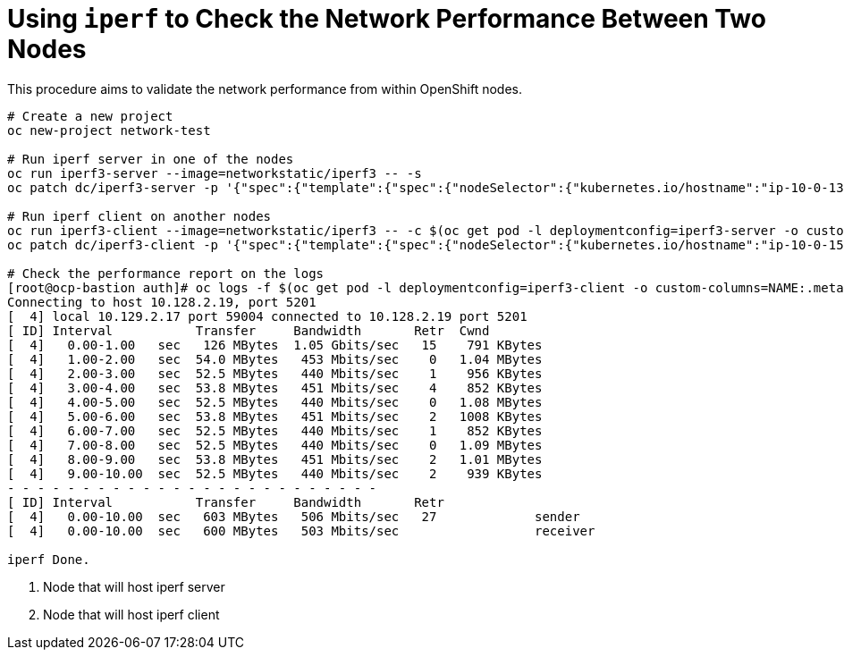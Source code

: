 = Using `iperf` to Check the Network Performance Between Two Nodes

This procedure aims to validate the network performance from within OpenShift nodes.

----
# Create a new project
oc new-project network-test

# Run iperf server in one of the nodes
oc run iperf3-server --image=networkstatic/iperf3 -- -s
oc patch dc/iperf3-server -p '{"spec":{"template":{"spec":{"nodeSelector":{"kubernetes.io/hostname":"ip-10-0-138-182"}}}}}' <1>

# Run iperf client on another nodes
oc run iperf3-client --image=networkstatic/iperf3 -- -c $(oc get pod -l deploymentconfig=iperf3-server -o custom-columns=IP:.status.podIP --no-headers)
oc patch dc/iperf3-client -p '{"spec":{"template":{"spec":{"nodeSelector":{"kubernetes.io/hostname":"ip-10-0-150-1"}}}}}' <2>

# Check the performance report on the logs
[root@ocp-bastion auth]# oc logs -f $(oc get pod -l deploymentconfig=iperf3-client -o custom-columns=NAME:.metadata.name --no-headers)
Connecting to host 10.128.2.19, port 5201
[  4] local 10.129.2.17 port 59004 connected to 10.128.2.19 port 5201
[ ID] Interval           Transfer     Bandwidth       Retr  Cwnd
[  4]   0.00-1.00   sec   126 MBytes  1.05 Gbits/sec   15    791 KBytes       
[  4]   1.00-2.00   sec  54.0 MBytes   453 Mbits/sec    0   1.04 MBytes       
[  4]   2.00-3.00   sec  52.5 MBytes   440 Mbits/sec    1    956 KBytes       
[  4]   3.00-4.00   sec  53.8 MBytes   451 Mbits/sec    4    852 KBytes       
[  4]   4.00-5.00   sec  52.5 MBytes   440 Mbits/sec    0   1.08 MBytes       
[  4]   5.00-6.00   sec  53.8 MBytes   451 Mbits/sec    2   1008 KBytes       
[  4]   6.00-7.00   sec  52.5 MBytes   440 Mbits/sec    1    852 KBytes       
[  4]   7.00-8.00   sec  52.5 MBytes   440 Mbits/sec    0   1.09 MBytes       
[  4]   8.00-9.00   sec  53.8 MBytes   451 Mbits/sec    2   1.01 MBytes       
[  4]   9.00-10.00  sec  52.5 MBytes   440 Mbits/sec    2    939 KBytes       
- - - - - - - - - - - - - - - - - - - - - - - - -
[ ID] Interval           Transfer     Bandwidth       Retr
[  4]   0.00-10.00  sec   603 MBytes   506 Mbits/sec   27             sender
[  4]   0.00-10.00  sec   600 MBytes   503 Mbits/sec                  receiver

iperf Done.
----
<1> Node that will host iperf server
<2> Node that will host iperf client